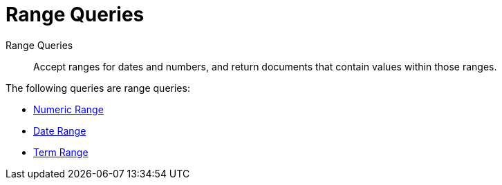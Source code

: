 [#range-queries]
= Range Queries

Range Queries:: Accept ranges for dates and numbers, and return documents that contain values within those ranges.

The following queries are range queries:

* xref:fts-supported-queries-numeric-range.adoc[Numeric Range]
* xref:fts-supported-queries-date-range.adoc[Date Range]
* xref:fts-supported-queries-term-range.adoc[Term Range]
